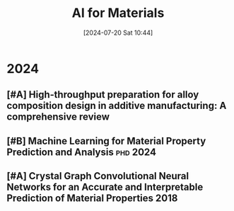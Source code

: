 #+title:      AI for Materials
#+date:       [2024-07-20 Sat 10:44]
#+filetags:   :paper:
#+identifier: 20240720T104421

* 2024

** [#A] High‐throughput preparation for alloy composition design in additive manufacturing: A comprehensive review

** [#B] Machine Learning for Material Property Prediction and Analysis :phd:2024:

** [#A] Crystal Graph Convolutional Neural Networks for an Accurate and Interpretable Prediction of Material Properties :2018:
